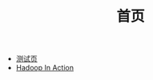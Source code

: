 #+TITLE:首页
#+OPTIONS: TOC:nil ;关闭目录
#+OPTIONS: NUM:nil ;关闭标题前面的数字
#+OPTIONS: AUTHOR:nil ;不显示作者
#+OPTIONS: TIMESTAMP:nil ;不显示创建时间
#+OPTIONS: html-postamble:nil ;不显示底部明细信息

 * [[file:test.org][测试页]]
 * [[file:hadoop_in_action/hadoop_in_action.org][Hadoop In Action]]
